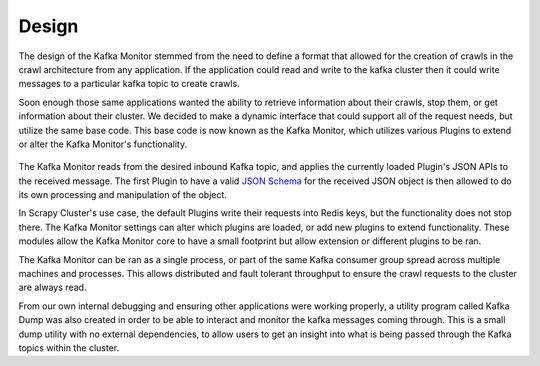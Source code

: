 Design
==============

The design of the Kafka Monitor stemmed from the need to define a format that allowed for the creation of crawls in the crawl architecture from any application. If the application could read and write to the kafka cluster then it could write messages to a particular kafka topic to create crawls.

Soon enough those same applications wanted the ability to retrieve information about their crawls, stop them, or get information about their cluster. We decided to make a dynamic interface that could support all of the request needs, but utilize the same base code. This base code is now known as the Kafka Monitor, which utilizes various Plugins to extend or alter the Kafka Monitor's functionality.

.. figure:: ../img/KafkaPlugins.png
   :alt: Kafka Plugin Diagram
   :align:   center

The Kafka Monitor reads from the desired inbound Kafka topic, and applies the currently loaded Plugin's JSON APIs to the received message. The first Plugin to have a valid `JSON Schema <http://json-schema.org/latest/json-schema-core.html>`_ for the received JSON object is then allowed to do its own processing and manipulation of the object.

In Scrapy Cluster's use case, the default Plugins write their requests into Redis keys, but the functionality does not stop there. The Kafka Monitor settings can alter which plugins are loaded, or add new plugins to extend functionality. These modules allow the Kafka Monitor core to have a small footprint but allow extension or different plugins to be ran.

The Kafka Monitor can be ran as a single process, or part of the same Kafka consumer group spread across multiple machines and processes. This allows distributed and fault tolerant throughput to ensure the crawl requests to the cluster are always read.

From our own internal debugging and ensuring other applications were working properly, a utility program called Kafka Dump was also created in order to be able to interact and monitor the kafka messages coming through. This is a small dump utility with no external dependencies, to allow users to get an insight into what is being passed through the Kafka topics within the cluster.
